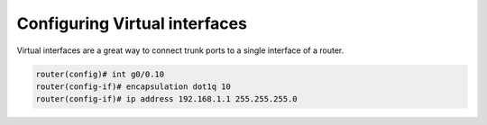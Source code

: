 Configuring Virtual interfaces
==============================

Virtual interfaces are a great way to connect trunk ports to a single interface of a router.

.. code-block ::

    router(config)# int g0/0.10
    router(config-if)# encapsulation dot1q 10
    router(config-if)# ip address 192.168.1.1 255.255.255.0